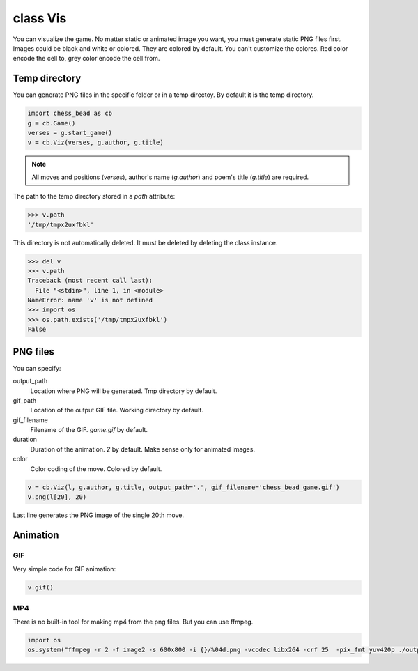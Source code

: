 
.. _Vis-chapter:

===========
class Vis
===========

You can visualize the game. No matter static or animated image you want, you must generate static PNG files first. Images could be black and white or colored. They are colored by default. You can't customize the colores. Red color encode the cell to, grey color encode the cell from.

Temp directory
----------------

You can generate PNG files in the specific folder or in a temp directoy. By default it is the temp directory.

.. code:: python

    import chess_bead as cb
    g = cb.Game()
    verses = g.start_game()
    v = cb.Viz(verses, g.author, g.title)

.. note::

    All moves and positions (`verses`), author's name (`g.author`) and poem's title (`g.title`) are required.

The path to the temp directory stored in a `path` attribute:

.. code:: python

    >>> v.path
    '/tmp/tmpx2uxfbkl'

This directory is not automatically deleted. It must be deleted by deleting the class instance.

.. code:: python

    >>> del v
    >>> v.path
    Traceback (most recent call last):
      File "<stdin>", line 1, in <module>
    NameError: name 'v' is not defined
    >>> import os
    >>> os.path.exists('/tmp/tmpx2uxfbkl')
    False



PNG files
------------

You can specify:

output_path
  Location where PNG will be generated. Tmp directory by default.
gif_path
  Location of the output GIF file. Working directory by default.
gif_filename
  Filename of the GIF. `game.gif` by default.
duration
  Duration of the animation. `2` by default. Make sense only for animated images.
color
  Color coding of the move. Colored by default.

.. code:: python

    v = cb.Viz(l, g.author, g.title, output_path='.', gif_filename='chess_bead_game.gif')
    v.png(l[20], 20)

Last line generates the PNG image of the single 20th move.

Animation
------------


GIF
~~~~~~~~~~~~~~~~~~~~~~~~~

Very simple code for GIF animation:

.. code:: python
    
    v.gif()


MP4
~~~~~~~~~~~~~~~~~~~~~~~~~

There is no built-in tool for making mp4 from the png files. But you can use ffmpeg.

.. code:: python

    import os
    os.system("ffmpeg -r 2 -f image2 -s 600x800 -i {}/%04d.png -vcodec libx264 -crf 25  -pix_fmt yuv420p ./output.mp4".format(v.path))
